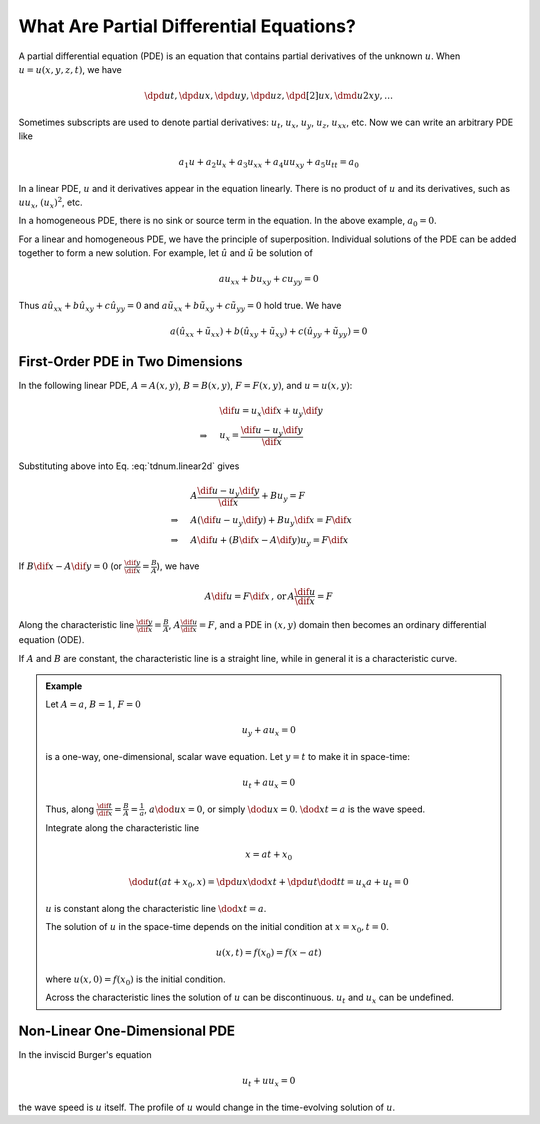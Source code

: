 ========================================
What Are Partial Differential Equations?
========================================

A partial differential equation (PDE) is an equation that contains partial
derivatives of the unknown :math:`u`.  When :math:`u = u(x, y, z, t)`, we have

.. math::

  \dpd{u}{t}, \dpd{u}{x}, \dpd{u}{y}, \dpd{u}{z},
  \dpd[2]{u}{x}, \dmd{u}{2}{x}{}{y}{}, \ldots

Sometimes subscripts are used to denote partial derivatives: :math:`u_t`,
:math:`u_x`, :math:`u_y`, :math:`u_z`, :math:`u_{xx}`, etc.  Now we can write
an arbitrary PDE like

.. math::

  a_1 u + a_2 u_x + a_3 u_{xx} + a_4 uu_{xy} + a_5 u_{tt} = a_0

In a linear PDE, :math:`u` and it derivatives appear in the equation linearly.
There is no product of :math:`u` and its derivatives, such as :math:`uu_x`,
:math:`(u_x)^2`, etc.

In a homogeneous PDE, there is no sink or source term in the equation.  In the
above example, :math:`a_0 = 0`.

For a linear and homogeneous PDE, we have the principle of superposition.
Individual solutions of the PDE can be added together to form a new solution.
For example, let :math:`\hat{u}` and :math:`\tilde{u}` be solution of

.. math::

  a u_{xx} + b u_{xy} + c u_{yy} = 0

Thus :math:`a \hat{u}_{xx} + b \hat{u}_{xy} + c \hat{u}_{yy} = 0` and :math:`a
\tilde{u}_{xx} + b \tilde{u}_{xy} + c \tilde{u}_{yy} = 0` hold true.  We have

.. math::

  a (\hat{u}_{xx}+\tilde{u}_{xx}) + b (\hat{u}_{xy}+\tilde{u}_{xy})
  + c (\hat{u}_{yy}+\tilde{u}_{yy}) = 0

First-Order PDE in Two Dimensions
=================================

In the following linear PDE, :math:`A = A(x,y)`, :math:`B = B(x,y)`,
:math:`F = F(x,y)`, and :math:`u = u(x,y)`:

.. math::
  :label: tdnum.linear2d

  A u_x + B u_y = F

.. math::

  & \dif u = u_x\dif x + u_y\dif y \\
  \Rightarrow\quad & u_x = \frac{\dif u - u_y \dif y}{\dif x}

Substituting above into Eq. :eq:`tdnum.linear2d` gives

.. math::

  & A \frac{\dif u - u_y\dif y}{\dif x} + B u_y = F \\
  \Rightarrow\quad & A (\dif u - u_y \dif y) + B u_y \dif x = F \dif x \\
  \Rightarrow\quad & A \dif u + (B \dif x - A \dif y)u_y = F \dif x

If :math:`B\dif x - A\dif y = 0` (or :math:`\frac{\dif y}{\dif x} =
\frac{B}{A}`), we have

.. math::

  A \dif u = F \dif x \,\mbox{, or}\, A \frac{\dif u}{\dif x} = F

Along the characteristic line :math:`\frac{\dif y}{\dif x} = \frac{B}{A}`,
:math:`A\frac{\dif u}{\dif x} = F`, and a PDE in :math:`(x, y)` domain then
becomes an ordinary differential equation (ODE).

If :math:`A` and :math:`B` are constant, the characteristic line is a straight
line, while in general it is a characteristic curve.

.. admonition:: Example
  :class: example

  Let :math:`A = a`, :math:`B = 1`, :math:`F = 0`

  .. math::

    u_y + a u_x = 0

  is a one-way, one-dimensional, scalar wave equation.  Let :math:`y = t` to
  make it in space-time:

  .. math::

    u_t + a u_x = 0

  Thus, along :math:`\frac{\dif t}{\dif x} = \frac{B}{A} = \frac{1}{a}`,
  :math:`a\dod{u}{x} = 0`, or simply :math:`\dod{u}{x} = 0`.  :math:`\dod{x}{t}
  = a` is the wave speed.

  Integrate along the characteristic line

  .. math::

    x = a t + x_0

  .. math::

    \dod{u}{t}(at+x_0, x) = \dpd{u}{x}\dod{x}{t} + \dpd{u}{t}\dod{t}{t}
      = u_x a + u_t = 0

  :math:`u` is constant along the characteristic line :math:`\dod{x}{t} = a`.

  The solution of :math:`u` in the space-time depends on the initial condition
  at :math:`x = x_0, t = 0`.

  .. math::

    u(x, t) = f(x_0) = f(x - at)

  where :math:`u(x, 0) = f(x_0)` is the initial condition.

  Across the characteristic lines the solution of :math:`u` can be
  discontinuous.  :math:`u_t` and :math:`u_x` can be undefined.

  .. TODO: add illustrative figures.

Non-Linear One-Dimensional PDE
==============================

In the inviscid Burger's equation

.. math::

  u_t + u u_x = 0

the wave speed is :math:`u` itself.  The profile of :math:`u` would change in
the time-evolving solution of :math:`u`.

.. TODO: add illustrative figures.

.. vim: set spell ft=rst ff=unix fenc=utf8:
